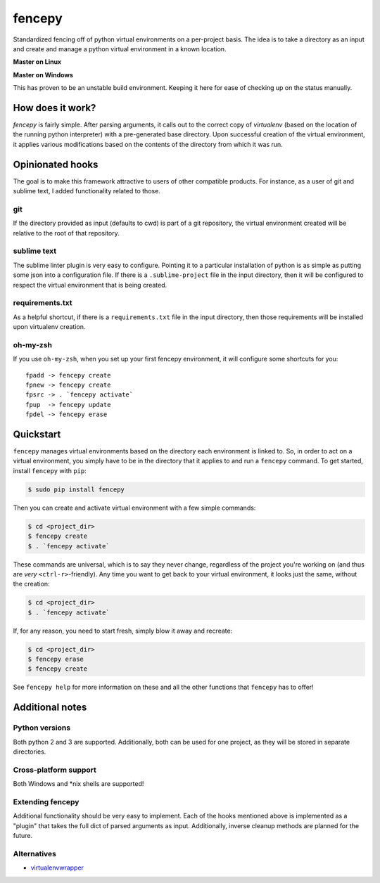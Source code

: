 fencepy
=======

|Development Status| |Latest Version| |Download Stats| |Python Versions| |Wheel Status|

Standardized fencing off of python virtual environments on a per-project
basis. The idea is to take a directory as an input and create and manage
a python virtual environment in a known location.

**Master on Linux**

|Travis Status| |Coveralls Status|

**Master on Windows**

|Appveyor Status|
This has proven to be an unstable build environment. Keeping it here for
ease of checking up on the status manually.

How does it work?
-----------------

`fencepy` is fairly simple. After parsing arguments, it calls out to the
correct copy of `virtualenv` (based on the location of the running python
interpreter) with a pre-generated base directory. Upon successful creation
of the virtual environment, it applies various modifications based on the
contents of the directory from which it was run.

Opinionated hooks
-----------------

The goal is to make this framework attractive to users of other
compatible products. For instance, as a user of git and sublime text, I
added functionality related to those.

git
~~~

If the directory provided as input (defaults to cwd) is part of a git
repository, the virtual environment created will be relative to the root
of that repository.

sublime text
~~~~~~~~~~~~

The sublime linter plugin is very easy to configure. Pointing it to a
particular installation of python is as simple as putting some json into
a configuration file. If there is a ``.sublime-project`` file in the
input directory, then it will be configured to respect the virtual
environment that is being created.

requirements.txt
~~~~~~~~~~~~~~~~

As a helpful shortcut, if there is a ``requirements.txt`` file in the
input directory, then those requirements will be installed upon
virtualenv creation.

oh-my-zsh
~~~~~~~~~

If you use ``oh-my-zsh``, when you set up your first fencepy environment, it will
configure some shortcuts for you::

    fpadd -> fencepy create
    fpnew -> fencepy create
    fpsrc -> . `fencepy activate`
    fpup  -> fencepy update
    fpdel -> fencepy erase

Quickstart
-----

``fencepy`` manages virtual environments based on the directory each environment is linked to.  So, in order to act on a virtual environment, you simply have to be in the directory that it applies to and run a ``fencepy`` command.  To get started, install ``fencepy`` with ``pip``:

.. code::

    $ sudo pip install fencepy
    
Then you can create and activate virtual environment with a few simple commands:

.. code::

    $ cd <project_dir>
    $ fencepy create
    $ . `fencepy activate`
    
These commands are universal, which is to say they never change, regardless of the project you're working on (and thus are *very* ``<ctrl-r>``-friendly).  Any time you want to get back to your virtual environment, it looks just the same, without the creation:

.. code::

    $ cd <project_dir>
    $ . `fencepy activate`
    
If, for any reason, you need to start fresh, simply blow it away and recreate:

.. code::

    $ cd <project_dir>
    $ fencepy erase
    $ fencepy create

See ``fencepy help`` for more information on these and all the other functions that ``fencepy`` has to offer!

Additional notes
----------------

Python versions
~~~~~~~~~~~~~~~

Both python 2 and 3 are supported. Additionally, both can be used for
one project, as they will be stored in separate directories.

Cross-platform support
~~~~~~~~~~~~~~~~~~~~~~

Both Windows and *nix shells are supported!

Extending fencepy
~~~~~~~~~~~~~~~~~

Additional functionality should be very easy to implement. Each of the hooks
mentioned above is implemented as a "plugin" that takes the full dict of parsed
arguments as input. Additionally, inverse cleanup methods are planned for the
future.

Alternatives
~~~~~~~~~~~~

* virtualenvwrapper_

.. _virtualenvwrapper: http://virtualenvwrapper.readthedocs.org/en/latest/

.. |Travis Status| image:: https://img.shields.io/travis/ajk8/fencepy/master.svg
    :target: https://travis-ci.org/ajk8/fencepy
    :alt: Travis-ci build status
.. |Coveralls Status| image:: https://img.shields.io/coveralls/ajk8/fencepy/master.svg
    :target: https://coveralls.io/r/ajk8/fencepy?branch=master
    :alt: Coveralls coverage (from travis)
.. |Appveyor Status| image:: https://img.shields.io/appveyor/ci/ajk8/fencepy/master.svg
    :target: https://ci.appveyor.com/project/ajk8/fencepy
    :alt: Appveyor build status
.. |Python Versions| image:: https://img.shields.io/pypi/pyversions/fencepy.svg
    :target: https://pypi.python.org/pypi/fencepy/
    :alt: Supported Python versions
.. |Latest Version| image:: https://img.shields.io/pypi/v/fencepy.svg
    :target: https://pypi.python.org/pypi/fencepy/
    :alt: Latest Version
.. |Download Stats| image:: https://img.shields.io/pypi/dm/fencepy.svg
    :target: https://pypi.python.org/pypi/fencepy/
    :alt: Downloads/month
.. |Wheel Status| image:: https://img.shields.io/pypi/wheel/fencepy.svg
    :target: https://pypi.python.org/pypi/fencepy/
    :alt: Wheel Status
.. |License| image:: https://img.shields.io/pypi/l/fencepy.svg
    :target: https://pypi.python.org/pypi/fencepy/
    :alt: License
.. |Development Status| image:: https://img.shields.io/pypi/status/fencepy.svg
    :target: https://pypi.python.org/pypi/fencepy/
    :alt: Development Status
